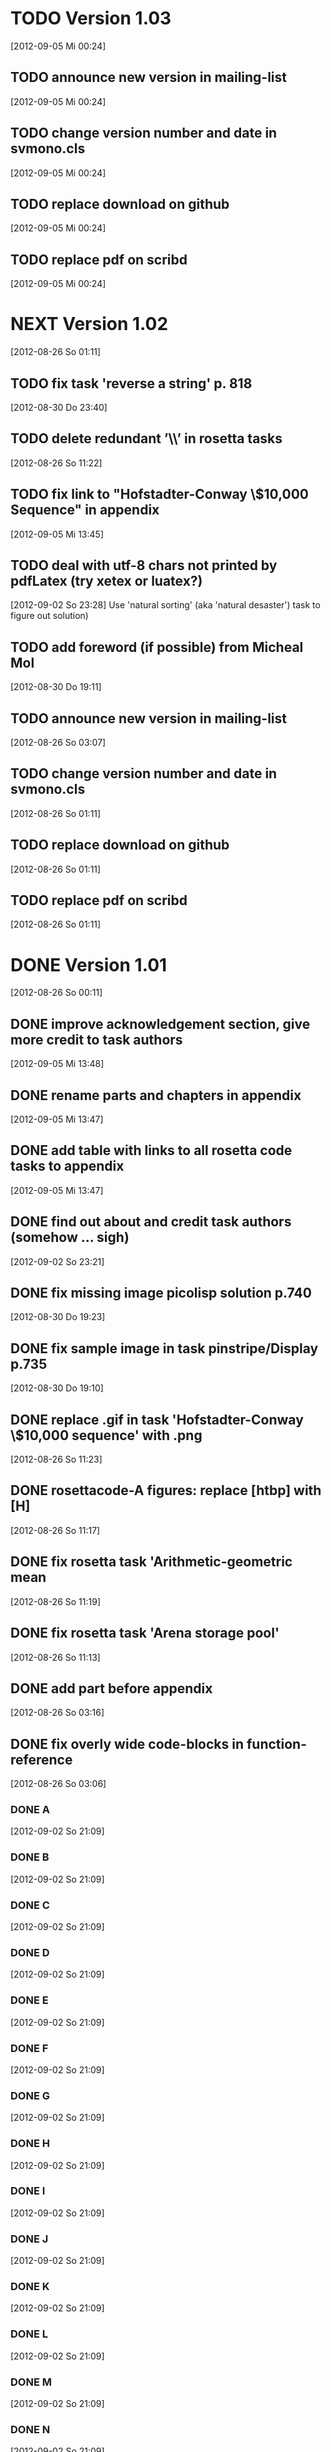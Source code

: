 * TODO Version 1.03
   [2012-09-05 Mi 00:24]

** TODO announce new version in mailing-list
   [2012-09-05 Mi 00:24]
** TODO change version number and date in svmono.cls
   [2012-09-05 Mi 00:24]
** TODO replace download on github
   [2012-09-05 Mi 00:24]
** TODO replace pdf on scribd
   [2012-09-05 Mi 00:24]


* NEXT Version 1.02
   [2012-08-26 So 01:11]


** TODO fix task 'reverse a string' p. 818
   [2012-08-30 Do 23:40]

** TODO delete redundant ’\\’ in rosetta tasks
   [2012-08-26 So 11:22]

** TODO fix link to "Hofstadter-Conway \$10,000 Sequence" in appendix 
   [2012-09-05 Mi 13:45]
** TODO deal with utf-8 chars not printed by pdfLatex (try xetex or luatex?)
   [2012-09-02 So 23:28]
Use 'natural sorting' (aka 'natural desaster') task to figure out solution) 

** TODO add foreword (if possible) from Micheal Mol
   [2012-08-30 Do 19:11]

** TODO announce new version in mailing-list
   [2012-08-26 So 03:07]

** TODO change version number and date in svmono.cls
   [2012-08-26 So 01:11]
** TODO replace download on github
   [2012-08-26 So 01:11]
** TODO replace pdf on scribd
   [2012-08-26 So 01:11]


* DONE Version 1.01
  CLOSED: [2012-09-05 Mi 20:30]
  :LOGBOOK:
  - State "DONE"       from "NEXT"       [2012-09-05 Mi 20:30]
  :END:
  [2012-08-26 So 00:11]


** DONE improve acknowledgement section, give more credit to task authors
   CLOSED: [2012-09-05 Mi 19:43]
   :LOGBOOK:
   - State "DONE"       from "TODO"       [2012-09-05 Mi 19:43]
   :END:
   [2012-09-05 Mi 13:48]
** DONE rename parts and chapters in appendix
   CLOSED: [2012-09-05 Mi 13:48]
   :LOGBOOK:
   - State "DONE"       from "TODO"       [2012-09-05 Mi 13:48]
   :END:
   [2012-09-05 Mi 13:47]
** DONE add table with links to all rosetta code tasks to appendix
   CLOSED: [2012-09-05 Mi 13:47]
   :LOGBOOK:
   - State "DONE"       from "TODO"       [2012-09-05 Mi 13:47]
   :END:
   [2012-09-05 Mi 13:47]
** DONE find out about and credit task authors (somehow ... *sigh*)
   CLOSED: [2012-09-05 Mi 13:47]
   :LOGBOOK:
   - State "DONE"       from "TODO"       [2012-09-05 Mi 13:47]
   :END:
   [2012-09-02 So 23:21]
** DONE fix missing image picolisp solution p.740
   CLOSED: [2012-09-05 Mi 00:33]
   :LOGBOOK:
   - State "DONE"       from "TODO"       [2012-09-05 Mi 00:33]
   :END:
   [2012-08-30 Do 19:23]
** DONE fix sample image in task pinstripe/Display p.735
   CLOSED: [2012-09-05 Mi 00:23]
   :LOGBOOK:
   - State "DONE"       from "TODO"       [2012-09-05 Mi 00:23]
   :END:
   [2012-08-30 Do 19:10]
** DONE replace .gif in task 'Hofstadter-Conway \$10,000 sequence' with .png
   CLOSED: [2012-08-26 So 11:32]
   :LOGBOOK:
   - State "DONE"       from "TODO"       [2012-08-26 So 11:32]
   :END:
   [2012-08-26 So 11:23]
** DONE rosettacode-A figures: replace [htbp] with [H]
   CLOSED: [2012-08-26 So 11:20]
   :LOGBOOK:
   - State "DONE"       from "TODO"       [2012-08-26 So 11:20]
   :END:
   [2012-08-26 So 11:17]
** DONE fix rosetta task 'Arithmetic-geometric mean
   CLOSED: [2012-08-26 So 11:20]
   :LOGBOOK:
   - State "DONE"       from "TODO"       [2012-08-26 So 11:20]
   :END:
   [2012-08-26 So 11:19]
** DONE fix rosetta task 'Arena storage pool'
   CLOSED: [2012-08-26 So 11:20]
   :LOGBOOK:
   - State "DONE"       from "TODO"       [2012-08-26 So 11:20]
   :END:
   [2012-08-26 So 11:13]
** DONE add part before appendix
   CLOSED: [2012-09-02 So 23:20]
   :LOGBOOK:
   - State "DONE"       from "TODO"       [2012-09-02 So 23:20]
   :END:
   [2012-08-26 So 03:16]
** DONE fix overly wide code-blocks in function-reference
   CLOSED: [2012-09-02 So 23:15]
   :LOGBOOK:
   - State "DONE"       from "NEXT"       [2012-09-02 So 23:15]
   :END:
   [2012-08-26 So 03:06]
*** DONE A
    CLOSED: [2012-09-02 So 21:30]
    :LOGBOOK:
    - State "DONE"       from "TODO"       [2012-09-02 So 21:30]
    :END:
    [2012-09-02 So 21:09]
*** DONE B
    CLOSED: [2012-09-02 So 21:31]
    :LOGBOOK:
    - State "DONE"       from "TODO"       [2012-09-02 So 21:31]
    :END:
    [2012-09-02 So 21:09]
*** DONE C
    CLOSED: [2012-09-02 So 21:33]
    :LOGBOOK:
    - State "DONE"       from "TODO"       [2012-09-02 So 21:33]
    :END:
    [2012-09-02 So 21:09]
*** DONE D
    CLOSED: [2012-09-02 So 21:45]
    :LOGBOOK:
    - State "DONE"       from "TODO"       [2012-09-02 So 21:45]
    :END:
    [2012-09-02 So 21:09]
*** DONE E
    CLOSED: [2012-09-02 So 21:54]
    :LOGBOOK:
    - State "DONE"       from "TODO"       [2012-09-02 So 21:54]
    :END:
    [2012-09-02 So 21:09]
*** DONE F
    CLOSED: [2012-09-02 So 22:06]
    :LOGBOOK:
    - State "DONE"       from "TODO"       [2012-09-02 So 22:06]
    :END:
    [2012-09-02 So 21:09]
*** DONE G
    CLOSED: [2012-09-02 So 22:06]
    :LOGBOOK:
    - State "DONE"       from "TODO"       [2012-09-02 So 22:06]
    :END:
    [2012-09-02 So 21:09]
*** DONE H
    CLOSED: [2012-09-02 So 22:07]
    :LOGBOOK:
    - State "DONE"       from "TODO"       [2012-09-02 So 22:07]
    :END:
    [2012-09-02 So 21:09]
*** DONE I
    CLOSED: [2012-09-02 So 22:09]
    :LOGBOOK:
    - State "DONE"       from "TODO"       [2012-09-02 So 22:09]
    :END:
    [2012-09-02 So 21:09]
*** DONE J
    CLOSED: [2012-09-02 So 22:09]
    :LOGBOOK:
    - State "DONE"       from "TODO"       [2012-09-02 So 22:09]
    :END:
    [2012-09-02 So 21:09]
*** DONE K
    CLOSED: [2012-09-02 So 22:15]
    :LOGBOOK:
    - State "DONE"       from "TODO"       [2012-09-02 So 22:15]
    :END:
    [2012-09-02 So 21:09]
*** DONE L
    CLOSED: [2012-09-02 So 22:24]
    :LOGBOOK:
    - State "DONE"       from "TODO"       [2012-09-02 So 22:24]
    :END:
    [2012-09-02 So 21:09]
*** DONE M
    CLOSED: [2012-09-02 So 22:27]
    :LOGBOOK:
    - State "DONE"       from "TODO"       [2012-09-02 So 22:27]
    :END:
    [2012-09-02 So 21:09]
*** DONE N
    CLOSED: [2012-09-02 So 22:29]
    :LOGBOOK:
    - State "DONE"       from "TODO"       [2012-09-02 So 22:29]
    :END:
    [2012-09-02 So 21:09]
*** DONE O
    CLOSED: [2012-09-02 So 22:30]
    :LOGBOOK:
    - State "DONE"       from "TODO"       [2012-09-02 So 22:30]
    :END:
    [2012-09-02 So 21:09]
*** DONE P
    CLOSED: [2012-09-02 So 22:48]
    :LOGBOOK:
    - State "DONE"       from "TODO"       [2012-09-02 So 22:48]
    :END:
    [2012-09-02 So 21:09]
*** DONE Q
    CLOSED: [2012-09-02 So 22:52]
    :LOGBOOK:
    - State "DONE"       from "TODO"       [2012-09-02 So 22:52]
    :END:
    [2012-09-02 So 21:09]
*** DONE R
    CLOSED: [2012-09-02 So 22:59]
    :LOGBOOK:
    - State "DONE"       from "TODO"       [2012-09-02 So 22:59]
    :END:
    [2012-09-02 So 21:09]
*** DONE S
    CLOSED: [2012-09-02 So 23:06]
    :LOGBOOK:
    - State "DONE"       from "TODO"       [2012-09-02 So 23:06]
    :END:
    [2012-09-02 So 21:09]
*** DONE T
    CLOSED: [2012-09-02 So 23:08]
    :LOGBOOK:
    - State "DONE"       from "TODO"       [2012-09-02 So 23:08]
    :END:
    [2012-09-02 So 21:08]
*** DONE U
    CLOSED: [2012-09-02 So 23:09]
    :LOGBOOK:
    - State "DONE"       from "TODO"       [2012-09-02 So 23:09]
    :END:
    [2012-09-02 So 21:08]
*** DONE V
    CLOSED: [2012-09-02 So 23:12]
    :LOGBOOK:
    - State "DONE"       from "TODO"       [2012-09-02 So 23:12]
    :END:
    [2012-09-02 So 21:08]
*** DONE W
    CLOSED: [2012-09-02 So 23:13]
    :LOGBOOK:
    - State "DONE"       from "TODO"       [2012-09-02 So 23:13]
    :END:
    [2012-09-02 So 21:08]
*** DONE X
    CLOSED: [2012-09-02 So 23:14]
    :LOGBOOK:
    - State "DONE"       from "TODO"       [2012-09-02 So 23:14]
    :END:
    [2012-09-02 So 21:08]
*** DONE Y
    CLOSED: [2012-09-02 So 23:14]
    :LOGBOOK:
    - State "DONE"       from "TODO"       [2012-09-02 So 23:14]
    :END:
    [2012-09-02 So 21:08]
*** DONE Z
    CLOSED: [2012-09-02 So 23:14]
    :LOGBOOK:
    - State "DONE"       from "TODO"       [2012-09-02 So 23:14]
    :END:
    [2012-09-02 So 21:08]
** DONE fix function-ref-K chapter header
   CLOSED: [2012-09-02 So 22:10]
   :LOGBOOK:
   - State "DONE"       from "TODO"       [2012-09-02 So 22:10]
   :END:
   [2012-08-26 So 03:12]
** DONE fix function-ref-D p.1144
   CLOSED: [2012-08-26 So 03:03]
   :LOGBOOK:
   - State "DONE"       from "TODO"       [2012-08-26 So 03:03]
   :END:
   [2012-08-26 So 01:30]
** DONE announce new version in mailing-list
   CLOSED: [2012-09-05 Mi 20:30]
   :LOGBOOK:
   - State "DONE"       from "TODO"       [2012-09-05 Mi 20:30]
   :END:
   [2012-08-26 So 03:07]
** DONE change version number and date in svmono.cls
   CLOSED: [2012-09-05 Mi 20:15]
   :LOGBOOK:
   - State "DONE"       from "TODO"       [2012-09-05 Mi 20:15]
   :END:
  [2012-08-26 So 01:11]
** DONE replace download on github
   CLOSED: [2012-09-05 Mi 20:20]
   :LOGBOOK:
   - State "DONE"       from "TODO"       [2012-09-05 Mi 20:20]
   :END:
  [2012-08-26 So 01:11]
** DONE replace pdf on scribd
   CLOSED: [2012-09-05 Mi 20:30]
   :LOGBOOK:
   - State "DONE"       from "TODO"       [2012-09-05 Mi 20:30]
   :END:
  [2012-08-26 So 01:11]


* DONE Version 1.0
  CLOSED: [2012-08-26 So 00:19]
  :LOGBOOK:
  - State "DONE"       from ""           [2012-08-26 So 00:19]
  :END:
   [2012-08-23 Do 23:45]
